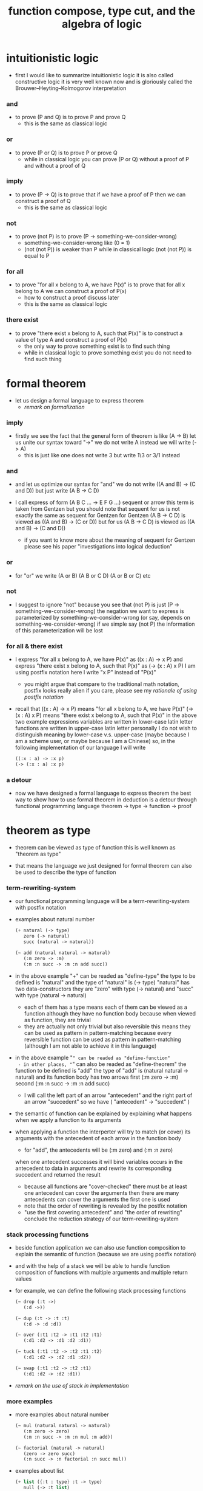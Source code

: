 #+HTML_HEAD: <link rel="stylesheet" href="../asset/css/page.css" type="text/css" media="screen" />
#+title: function compose, type cut, and the algebra of logic

* intuitionistic logic

  - first I would like to summarize intuitionistic logic
    it is also called constructive logic
    it is very well known now
    and is gloriously called the Brouwer–Heyting–Kolmogorov interpretation

*** and

    - to prove (P and Q)
      is to prove P and prove Q
      - this is the same as classical logic

*** or

    - to prove (P or Q)
      is to prove P or prove Q
      - while in classical logic
        you can prove (P or Q)
        without a proof of P
        and without a proof of Q

*** imply

    - to prove (P -> Q)
      is to prove that
      if we have a proof of P
      then we can construct a proof of Q
      - this is the same as classical logic

*** not

    - to prove (not P)
      is to prove (P -> something-we-consider-wrong)
      - something-we-consider-wrong like (0 = 1)
      - (not (not P)) is weaker than P
        while in classical logic
        (not (not P)) is equal to P

*** for all

    - to prove "for all x belong to A, we have P(x)"
      is to prove that
      for all x belong to A
      we can construct a proof of P(x)
      - how to construct a proof discuss later
      - this is the same as classical logic

*** there exist

    - to prove "there exist x belong to A, such that P(x)"
      is to construct a value of type A
      and construct a proof of P(x)
      - the only way to prove something exist
        is to find such thing
      - while in classical logic
        to prove something exist
        you do not need to find such thing

* formal theorem

  - let us design a formal language to express theorem
    - [[remark on formalization]]

*** imply

    - firstly we see the fact that the general form of theorem is like (A -> B)
      let us unite our syntax toward "->"
      we do not write A
      instead we will write (-> A)
      - this is just like one does not write 3 but write 1\3 or 3/1 instead

*** and

    - and let us optimize our syntax for "and"
      we do not write ((A and B) -> (C and D))
      but just write (A B -> C D)

    - I call express of form (A B C ... -> E F G ...) sequent or arrow
      this term is taken from Gentzen
      but you should note that
      sequent for us is not exactly the same as sequent for Gentzen
      for Gentzen (A B -> C D) is viewed as ((A and B) -> (C or D))
      but for us (A B -> C D) is viewed as ((A and B) -> (C and D))
      - if you want to know more about the meaning of sequent for Gentzen
        please see his paper "investigations into logical deduction"

*** or

    - for "or" we write (A or B) (A B or C D) (A or B or C) etc

*** not

    - I suggest to ignore "not"
      because you see that (not P) is just (P -> something-we-consider-wrong)
      the negation we want to express is parameterized by something-we-consider-wrong
      (or say, depends on something-we-consider-wrong)
      if we simple say (not P)
      the information of this parameterization will be lost

*** for all & there exist

    - I express "for all x belong to A, we have P(x)"
      as ((x : A) -> x P)
      and express "there exist x belong to A, such that P(x)"
      as (-> (x : A) x P)
      I am using postfix notation here
      I write "x P" instead of "P(x)"
      - you might argue that
        compare to the traditional math notation, postfix looks really alien
        if you care, please see my [[rationale of using postfix notation]]

    - recall that
      ((x : A) -> x P) means "for all x belong to A, we have P(x)"
      (-> (x : A) x P) means "there exist x belong to A, such that P(x)"
      in the above two example expressions
      variables are written in lower-case latin letter
      functions are written in upper-case latin letter
      personally I do not wish to
      distinguish meaning by lower-case v.s. upper-case
      (maybe because I am a scheme user, or maybe because I am a Chinese)
      so, in the following implementation of our language
      I will write
      #+begin_src scheme
      ((:x : a) -> :x p)
      (-> (:x : a) :x p)
      #+end_src

*** a detour

    - now we have designed a formal language to express theorem
      the best way to show how to use formal theorem in deduction
      is a detour through functional programming language
      theorem -> type -> function -> proof

* theorem as type

  - theorem can be viewed as type of function
    this is well known as "theorem as type"

  - that means the language we just designed for formal theorem
    can also be used to describe the type of function

*** term-rewriting-system

    - our functional programming language will be a term-rewriting-system
      with postfix notation

    - examples about natural number
      #+begin_src scheme
      (+ natural (-> type)
         zero (-> natural)
         succ (natural -> natural))

      (~ add (natural natural -> natural)
         (:m zero -> :m)
         (:m :n succ -> :m :n add succ))
      #+end_src

    - in the above example
      "+" can be readed as "define-type"
      the type to be defined is "natural"
      and the type of "natural" is (-> type)
      "natural" has two data-constructors
      they are "zero" with type (-> natural)
      and "succ" with type (natural -> natural)
      - each of them has a type
        means each of them can be viewed as a function
        although they have no function body
        because when viewed as function, they are trivial
      - they are actually not only trivial
        but also reversible
        this means they can be used as pattern in pattern-matching
        because every reversible function
        can be used as pattern in pattern-matching
        (although I am not able to achieve it in this language)

    - in the above example
      "~" can be readed as "define-function"
      - in other places, "~" can also be readed as "define-theorem"
      the function to be defined is "add"
      the type of "add" is (natural natural -> natural)
      and its function body has two arrows
      first (:m zero -> :m)
      second (:m :n succ -> :m :n add succ)
      - I will call the left part of an arrow "antecedent"
        and the right part of an arrow "succedent"
        so we have
        ( "antecedent" -> "succedent" )

    - the semantic of function
      can be explained by explaining
      what happens when we apply a function to its arguments

    - when applying a function
      the interperter will try to match (or cover) its arguments
      with the antecedent of each arrow in the function body
      - for "add", the antecedents will be (:m zero) and (:m :n zero)
      when one antecedent successes
      it will bind variables occurs in the antecedent to data in arguments
      and rewrite its corresponding succedent
      and returned the result
      - because all functions are "cover-checked"
        there must be at least one antecedent can cover the arguments
        then there are many antecedents can cover the arguments
        the first one is used
      - note that
        the order of rewriting is revealed by the postfix notation
      - "use the first covering antecedent" and "the order of rewriting"
        conclude the reduction strategy of our term-rewriting-system

*** stack processing functions

    - beside function application
      we can also use function composition to explain the semantic of function
      (because we are using postfix notation)

    - and with the help of a stack
      we will be able to handle function composition of functions
      with multiple arguments and multiple return values

    - for example, we can define the following stack processing functions
      #+begin_src scheme
      (~ drop (:t ->)
         (:d ->))

      (~ dup (:t -> :t :t)
         (:d -> :d :d))

      (~ over (:t1 :t2 -> :t1 :t2 :t1)
         (:d1 :d2 -> :d1 :d2 :d1))

      (~ tuck (:t1 :t2 -> :t2 :t1 :t2)
         (:d1 :d2 -> :d2 :d1 :d2))

      (~ swap (:t1 :t2 -> :t2 :t1)
         (:d1 :d2 -> :d2 :d1))
      #+end_src

    - [[remark on the use of stack in implementation]]

*** more examples

    - more examples about natural number
      #+begin_src scheme
      (~ mul (natural natural -> natural)
         (:m zero -> zero)
         (:m :n succ -> :m :n mul :m add))

      (~ factorial (natural -> natural)
         (zero -> zero succ)
         (:n succ -> :n factorial :n succ mul))
      #+end_src

    - examples about list
      #+begin_src scheme
      (+ list ({:t : type} :t -> type)
         null (-> :t list)
         cons (:t list :t -> :t list))

      (~ append (:t list :t list -> :t list)
         (:l null -> :l)
         (:l :r :e cons -> :l :r append :e cons))

      (~ map (:t1 list (:t1 -> :t2) -> :t2 list)
         (null :f -> null)
         (:l :e cons :f -> :l :f map :e :f apply cons))
      #+end_src

    - examples about vector
      function bodys are the same as examples about list
      but the types also express the information about the length of list
      #+begin_src scheme
      (+ vector ({:t : type} natural :t -> type)
         null (-> zero :t vector)
         cons (:n :t vector :t -> :n succ :t vector))

      (~ append (:m :t vector :n :t vector -> :m :n add :t vector)
         (:l null -> :l)
         (:l :r :e cons -> :l :r append :e cons))

      (~ map (:n :t1 vector (:t1 -> :t2) -> :n :t2 vector)
         (null :f -> null)
         (:l :e cons :f -> :l :f map :e :f apply cons))
      #+end_src

    - more examples
      #+begin_src scheme
      ><
      #+end_src

* function as proof

  - now we are at the finial step of the detour from formal theorem to proof
    theorem -> type -> function -> proof

  - this is well known as "function as proof"
    it says, the way we write function body forms a language to record deduction
    - [[remark on deduction and inference]]

  - a record of many steps of deduction is called a proof

  - the next question is
    when we use this kind of syntax to write function body
    what actions upon types we are recording ?
    (what deduction rules we are recording ?)

*** concatenation, composition and cut

    - first syntax operation is concatenation
      concatenation of two names corresponds to
      1. composition of two functions under these names
      2. cut of two types under these names

    - [[rationale of composition over application]]

    - by "cut" I mean the hero deduction rule
      which occupys the center of the stage of Gentzen's sequent calculus
      it says if we have (A -> B) and (B -> C)
      cut them together, we get (A -> C)

    - on the other hand
      if we have function f1 of type (A -> B) and f2 of (B -> C)
      compose f1 and f2, we get a function of type (A -> C)
      this is what I mean by "function compose, type cut" in the title

    - in the following example
      "*" can be readed as "define-hypothesis"
      #+begin_src scheme
      (* wanderer/poe (-> poe is-wanderer))
      (* way-worn (:x is-wanderer -> :x is-weary))

      (~ weary/poe (-> poe is-weary)
         (-> wanderer/poe way-worn))
      #+end_src

    - when view them as functions and types
      it is really intuitive to see
      with two functions "wanderer/poe" and "way-worn"
      how we can compose a function of type (-> poe is-weary)
      this is why I said that
      the best way to show how to use formal theorems in deduction
      is a detour through functional programming language

*** other deduction rules of natural deduction

    - the following seems like conj-intro and conj-elim in natural deduction
      we can simply use stack processing function to express them
      - the types of stack processing functions
        should remind you of the so called structural rules of sequent calculus
      - linear logic and other substructural logics can be investigated under this framework
      #+begin_src scheme
      ;; conj-intro
      (* p1 (-> a))
      (* p2 (-> b))
      (~ p3 (-> a b)
         (-> p1 p2))

      (* drop (:t ->)
         (:d ->))
      (~ swap (:t1 :t2 -> :t2 :t1)
         (:d1 :d2 -> :d2 :d1))

      ;; conj-elim
      (* p3 (-> a b))
      (~ p1 (-> a)
         (-> p3 drop))
      (~ p2 (-> b)
         (-> p3 swap drop))
      #+end_src

*** the meaning of proof

    - we have the advantage to observe
      the concrete meaning of "proof" within our concrete model

    - concretely, how proof (type) is checked by the language ?
      I have the following summarization

      | arrow list in function body |                            |
      |-----------------------------+----------------------------|
      | for each arrow              | type-check                 |
      | for all antecedents         | cover-check                |
      | for each succedent          | structural-recursion-check |

    - to type-check one arrow, is to
      - unify the antecedent of type-arrow
        with the type of the antecedent of arrow
      - during which, variables will be bound to data or other variables
      - under these bindings
        try to cover the succedent of type-arrow
        by the type of the succedent of arrow

    - let us follow a check step by step
      #+begin_src scheme
      (+ natural (-> type)
         zero (-> natural)
         succ (natural -> natural))

      (+ list ({:t : type} :t -> type)
         null (-> :t list)
         cons (:t list :t -> :t list))

      (~ map (:t1 list (:t1 -> :t2) -> :t2 list)
         (null :f -> null)
         (:l :e cons :f -> :l :f map :e :f apply cons))

      (+ has-length ({:t : type} :t list natural -> type)
         null/has-length (-> null zero has-length)
         cons/has-length (:l :n has-length -> :l :a cons :n succ has-length))

      (~ map/has-length (:l :n has-length -> :l :f map :n has-length)
         (null/has-length -> null/has-length)
         (:h cons/has-length -> :h map/has-length cons/has-length))

      ;; take the type check of the second arrow of map/has-length for example

      ;; unify the antecedent of type-arrow :
      (:l :n has-length)

      ;; with the type of antecedent of the second arrow :
      type of (:h cons/has-length)
      ==
      (:l:0 :a:0 cons :n:0 succ has-length)

      ;; bindings :
      ((:h : :l:0 :n:0 has-length)
       (:l = :l:0 :a:0 cons)
       (:n = :n:0 succ))

      ;; the type of the succedent of the second arrow :
      type of (:h map/has-length cons/has-length)
      == ;; under bindings
      (:l:0
       :n:0 has-length
       (type/apply map/has-length)
       (type/apply cons/has-length))
      ==
      (:l:0 :f:1 map
       :n:0 has-length
       (type/apply cons/has-length))
      ==
      (:l:0 :f:1 map :a:2 cons
       :n:0 succ has-length)

      ;; cover the succedent of type-arrow :
      (:l :f map :n has-length)
      == ;; under bindings
      (:l:0 :a:0 cons :f map
       :n:0 succ has-length)
      == ;; rewrite map
      (:l:0 :f map :a:0 :f apply cons
       :n:0 succ has-length)

      ;; cover :
      ((:f:1 = :f)
       (:a:2 = :a:0 :f apply))
      #+end_src

    - to summarize the meaning of "proof" within our concrete model
      - we can express theorems about
        - recursively defined data
        - recursively defined function
      - we can do proof by
        - cut -- function composition
        - exhaustion -- cover-check
        - structural induction --
          where first we proof some basic steps
          and by unification we get next-theorem
          (just as the next-number in natural-induction)
          a function recursive call is a use of the induction hypothesis
          aimming to prove the next-theorem

*** the meaning of proof, again

    - if we define natural number as the following
      then we can proof natural-induction
      #+begin_src scheme
      (+ natural (-> type)
         zero (-> natural)
         succ (natural -> natural))

      (~ natural-induction ((:p : (natural -> type))
                            zero :p apply
                            ((:k : natural) :k :p apply -> :k succ :p apply)
                            (:x : natural) -> :x :p apply)
         (:q :q/z :q/s zero -> :q/z)
         (:q :q/z :q/s :n succ ->
             :n
             :q :q/z :q/s :n natural-induction
             :q/s apply))

      ;; take the type check of the second arrow for example

      ;; unify the antecedent of type-arrow :
      ((:p : (natural -> type))
       zero :p apply
       ((:k : natural) :k :p apply -> :k succ :p apply)
       (:x : natural))

      ;; with the type of antecedent of the second arrow :
      type of (:q :q/z :q/s :n succ)

      ;; bindings :
      ((:p = :q)
       (:q : (natural -> type))
       (:q/z : zero :p apply)
       (:q/s : ((:k : natural) :k :p apply -> :k succ :p apply))
       (:x = :n)
       (:n : natural))

      ;; the type of the succedent of the second arrow :
      type of
      (:n
       :q :q/z :q/s :n natural-induction
       :q/s apply)
      == ;; under bindings
      ((:n : natural)
       (:q : (natural -> type))
       (:q/z : zero :q apply)
       (:q/s : ((:k : natural) :k :q apply -> :k succ :q apply))
       (:n : natural)
       natural-induction
       :q/s type/apply)
      ==
      ((:n : natural)
       :n :q apply
       :q/s type/apply)
      ==
      ((:n succ :q apply))

      ;; cover the succedent of type-arrow :
      (:x :p apply)
      == ;; under bindings
      ((:n succ :q apply))
      #+end_src

*** the use of "or"

    - when "or" is used
      we just need to cover all the cases
      #+begin_src scheme
      (~ length (:t list -> natural)
         (null -> zero)
         (:l :e cons -> :l length succ))

      (~ length ((natural or :t list) -> natural)
         (null -> zero)
         (:l :e cons -> :l length succ)
         (zero -> zero)
         (:n succ -> :n succ))

      (~ length ((natural or :t list) -> natural)
         (null -> zero)
         (:l :e cons -> :l length succ)
         (:n -> :n))
      #+end_src

    - type definition is like named "or"
      #+begin_src scheme
      (+ nali (-> type)
         na (natural -> nali)
         li (:t list -> nali))

      (~ nali/length (nali -> natural)
         (:l li -> :l length)
         (:n na -> :n))
      #+end_src

    - type definition is like named "or" of "and"s
      #+begin_src scheme
      (+ nanalili (-> type)
         nana (natural natural -> nanalili)
         lili (:t1 list :t2 list -> nanalili))

      (~ nanalili/length (nanalili -> natural)
         (:l1 li :l2 li -> :l1 length :l2 length add)
         (:n1 na :n2 na -> :n1 :n2 add))
      #+end_src

    - thus
      | function body                | deduction               |
      |------------------------------+-------------------------|
      | branching by a list of arrow | disj-elim or exist-elim |
      | binding by unification       | conj-elim               |

* algebra of logic

  - since function composition satisfy associative law
    I think I can design (or seek for) an algebraic structure
    for formal theorems

  - we will only define those algebraic operations
    that are closed in the set of derivable theorems

  - hopefully we will be able to capture all deduction by algebraic operations

  - [[remark on algebraic structure]]

*** to mimic fraction of natural number

    - let us view theorem (A -> B) as fraction
      A as denominator
      B as numerator
      - so, one might write (A \ B)
        note that
        we are using reverse-slash instead of slash
        to maintain the order of A B in (A -> B)

*** multiplication

    - to multiply two theorems (A -> B) and (C -> D)
      we get (A C -> B D)
      - just like (A \ B) (C \ D) = (A C \ B D)

      #+begin_src scheme
      (* r (A -> B))
      (* s (C -> D))

      (~ r/s/mul (A C -> B D)
         (:x :y -> :x r :y s))

      ;; abstract it to a combinator
      (~ general/mul ((:a -> :b) (:c -> :d) -> (:a :c -> :b :d))
         (:r :s -> (lambda (:a :c -> :b :d)
                     (:x :y -> :x :r apply :y :s apply))))
      #+end_src

    - theorems under multiplication is an Abelian group
      identity element is (->)
      inverse of (A -> B) is (B -> A)

*** two definitions of addition

***** first definition

      - this definition recalls the fraction of natural number
        but it seems not natural when written as function in our language

      - to add two theorems (A -> B) and (C -> D)
        we get (A B -> (B C or A D))
        - just like (A \ B) + (C \ D) = (A C \ (B C + A D))

        #+begin_src scheme
        (* r (A -> B))
        (* s (C -> D))

        (~ r/s/fraction-add (A C -> (B C or A D))
           (:x :y -> :x r :y)
           (:x :y -> :x :y s))

        ;; abstract it to a combinator
        (~ general/fraction-add ((:a -> :b) (:c -> :d) -> (:a :c -> (:b :c or :a :d)))
           (:r :s -> (lambda (:a :c -> (:b :c or :a :d))
                       (:x :y -> :x :r apply :y)
                       (:x :y -> :x :y :s apply))))
        #+end_src

      - distributive is just like fraction of natural number
        because the way we define addition
        is just like the addition of fraction of natural number

      - theorems under addition is an Abelian semigroup
        we do not have identity element
        and we do not have inverse
        - of course, we can introduce a "zero-theorem"
          (a theorem that we can never prove)
          as the identity element of addition
          to make our algebraic structure more like fraction of natural number
          but let us do not do this for now

      - under this definition of addition
        one may call the algebraic structure "natural field"
        to recall its similarites between the fraction of natural number
        - note that
          other terms like 'semi-field' is ambiguous
          because it does not inform us
          whether addition or multiplication is semi

***** second definition

      - this definition seems natural in our language

      - to add two theorems (A -> B) and (C -> D)
        we get ((A or B) -> (C or D))

        #+begin_src scheme
        (* r (A -> B))
        (* s (C -> D))

        (~ r/s/mul-like-add ((A or C) -> (B or D))
           (:x -> :x r)
           (:y -> :y s))

        ;; abstract it to a combinator
        (~ general/mul-like-add ((:a -> :b) (:c -> :d) -> ((:a or :c) -> (:b or :d)))
           (:r :s -> (lambda ((:a or :c) -> (:b or :d))
                       (:x -> :x :r apply)
                       (:y -> :y :s apply))))
        #+end_src

      - distributive also hold under this definition of addition
        because (-> A (B or C)) is the same as (-> (A B or A C))

      - theorems under addition is an Abelian semigroup
        identity element is (->)
        but we do not have inverse

*** term-lattice, and cut as weaken

    - this is where we must take term-lattice into account

      | lattice          | term                   |
      |------------------+------------------------|
      | meet             | unification (uni)      |
      | join             | anti-unification (ani) |
      | greater-or-equal | cover (or match)       |

      - note that
        equal can be defined by greater-or-equal

    - term-lattice is also called "subsumption lattice" by other authers
      I call it "term-lattice"
      because I want to make explicit its relation with term-rewriting-system
      (I will address the detail of term-lattice in another paper)

    - if we have (A -> B) and (C -> D)
      we can cut them only when (C cover B)
      for example when
      - C = B
      - C = (B or E)
      - C = :x :y P
        B = :x :x P

    - cut can be viewed as an important way to weaken a theorem
      because we can first
      multiply (A -> B) and (C -> D)
      to (A C -> B D)
      then weaken it to (A -> D)
      - provides that (C cover B)

    - we can extend the term-lattice to cedent (antecedent and succedent)
      because cedent is Cartesian product of term in the term-lattice

*** type-check, again

    - with the new terminology introduced by term-lattice
      we can express type-check in a better way

    - type-arrow : (A -> B)
      arrows in function body : (a1 -> b1) (a2 -> b2)
      (A uni a1) ((rewrite b1) cover (rewrite B))
      (A uni a2) ((rewrite b1) cover (rewrite B))
      - note that
        after (A uni a1)
        ((rewrite b1) cover (rewrite B)) is performed with new bindings

*** >< definition as extension of algebraic structure

    - ><

    - extend freely by "*"

    - extend by "+"

    - difference between "+" and "*"

* >< I do not know

  - ><

* implementation

  - I made an attempt to implement a prototype of the language
    (project page at http://xieyuheng.github.io/sequent1)

*** >< limits of my implementation

* appendixes

*** remark on formalization

    - I agree with Errett Bishop who said
      "a proof is any completely convincing argument."
      I also think theorems expressed by formal language are specially clear
      and proofs checked by computer are specially convincing

    - on the other hand
      I also think that
      formal language can never be used to satisfactorily explain
      or totally simulate human language
      formal theorem and formal proof can never fully capture "human proof"
      this fact is specially clear
      if you are willing to think of "human proof" historically

    - the aim (or one aim) of formalization is to reduce (or remove) vagueness
      while the definition of vagueness is always vague

*** rationale of using postfix notation

    - rationale of using postfix notation is the following
      in the linear writing system of our language
      we can roughly distinguish four kinds of notations for function or predicate
      | infix     | ((1 + 2) + 3) |
      | prefix    | + + 1 2 3     |
      | postfix   | 3 2 1 + +     |
      | borderfix | (+ 1 2 3)     |
      - infix is especially good for associative binary function
      - prefix and postfix are not ambiguous without bracket
      - borderfix can be used for functions
        that can apply to different numbers of arguments
      our choice is between prefix and postfix
      because for simplicity we have the following two features
      - the arity of all functions must be fixed
      - we want our expressions to be not ambiguous without bracket
      then, how do we decide to use postfix instead of prefix ?
      seemingly, prefix and postfix are symmetric
      while we still can distinguish them
      because we write in special order (from left to right in most western language)
      in postfix notation suppose we have written
      1 2 +
      and we want to add 3 to the result of 1 2 +
      we simply write
      1 2 + 3 +
      while in prefix notation suppose we have written
      @@html: + 1 2 @@
      and we want to add 3 to the result of + 1 2
      we have to insert + 3 in front of + 1 2 and write
      @@html: + 3 + 1 2 @@
      I summarize this difference by say
      postfix notation respect the special order of a linear writing system
      the above conclude my rationale

*** remark on the use of stack in implementation

    - first few versions is implemented as a stack-based language
      only later, changed to term-rewriting-system
      to make type inference easier

    - for basic information about stack-based language
      please see forth (the language)

    - for enlightening view of stack
      please see joy (the language)

*** rationale of composition over application

    - to optimize system for composition
      is to denote composition by concatenation of term

    - when optimize syntax for composition instead of application
      - we get better algebra-like structure
        because function composition is associative
        while function application is not
      - we lost good syntax for currying
        because currying is designed as a convention
        of the syntax of function application

*** remark on deduction and inference

    - one might ask, what is a deduction or a inference ?
      my answer is a deduction or a inference
      is a way to express a change of theorem
      "a change" means "one step of change"

    - let us generalize it a little bit
      and to discuss "a change of thing" and "language to record changes"
      you will find these two concepts are very common
      and they also are named differently in different places
      | thing   | a change of thing     | language to record changes |
      |---------+-----------------------+----------------------------|
      | theorem | deduction             | proof                      |
      | food    |                       | cookbook                   |
      | data    |                       | algorithm                  |
      | number  | elementary arithmetic |                            |
      (seems to me like a market for language designer)

*** >< remark on algebraic structure
